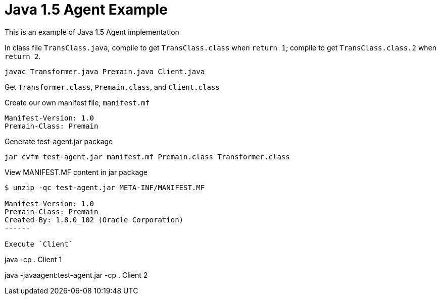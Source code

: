 = Java 1.5 Agent Example

This is an example of Java 1.5 Agent implementation

In class file `TransClass.java`, compile to get `TransClass.class` when `return 1`; compile to get `TransClass.class.2` when `return 2`.

----
javac Transformer.java Premain.java Client.java
----

Get `Transformer.class`, `Premain.class`, and `Client.class`

Create our own manifest file, `manifest.mf`

----
Manifest-Version: 1.0
Premain-Class: Premain
----

Generate test-agent.jar package
----
jar cvfm test-agent.jar manifest.mf Premain.class Transformer.class
----

View MANIFEST.MF content in jar package
----
$ unzip -qc test-agent.jar META-INF/MANIFEST.MF

Manifest-Version: 1.0
Premain-Class: Premain
Created-By: 1.8.0_102 (Oracle Corporation)
------

Execute `Client`
----
java -cp . Client
1
----

----
java -javaagent:test-agent.jar -cp . Client
2
----


